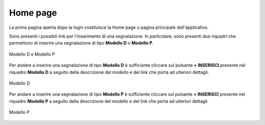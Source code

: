 Home page
=========

La prima pagina aperta dopo la login costituisce la Home page o pagina principale dell'applicativo.

Sono presenti i possibili link per l'inserimento di una segnalazione.
In particolare, sono presenti due riquadri che permettono di inserire una segnalazione di tipo **Modello D** o **Modello P**.

.. figure:: /media/modelloPeD.png
   :align: center
   :name: home page - modelli
   :alt: Modello D e Modello P

   Modello D e Modello P

Per andare a inserire una segnalazione di tipo **Modello D** è sufficiente cliccare sul pulsante **+ INSERISCI** presente nel 
riquadro **Modello D** a seguito della descrizione del modello e del link che porta ad ulteriori dettagli.

.. figure:: /media/modelloD.png
   :align: center
   :name: home page - modelli
   :alt: Modello D

   Modello D

Per andare a inserire una segnalazione di tipo **Modello P** è sufficiente cliccare sul pulsante **+ INSERISCI** presente nel
riquadro **Modello P** a seguito della descrizione del modello e del link che porta ad ulteriori dettagli.

.. figure:: /media/modelloP.png
   :align: center
   :name: home page - modelli
   :alt: Modello P

   Modello P






